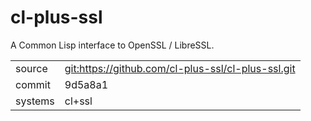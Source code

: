 * cl-plus-ssl

A Common Lisp interface to OpenSSL / LibreSSL.

|---------+----------------------------------------------------|
| source  | git:https://github.com/cl-plus-ssl/cl-plus-ssl.git |
| commit  | 9d5a8a1                                            |
| systems | cl+ssl                                             |
|---------+----------------------------------------------------|
